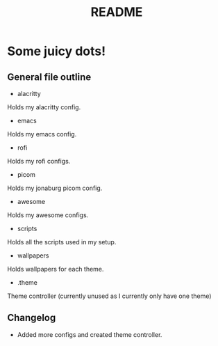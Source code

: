 #+TITLE: README

* Some juicy dots!

**  General file outline

- alacritty
Holds my alacritty config.

- emacs
Holds my emacs config.

- rofi
Holds my rofi configs.

- picom
Holds my jonaburg picom config.

- awesome
Holds my awesome configs.

- scripts
Holds all the scripts used in my setup.

-  wallpapers
Holds wallpapers for each theme.

- .theme
Theme controller (currently unused as I currently only have one theme)

** Changelog

- Added more configs and created theme controller.

